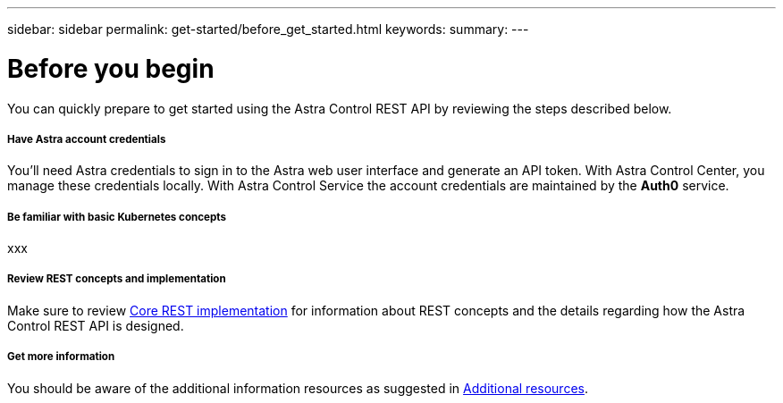 ---
sidebar: sidebar
permalink: get-started/before_get_started.html
keywords:
summary:
---

= Before you begin
:hardbreaks:
:nofooter:
:icons: font
:linkattrs:
:imagesdir: ./media/

[.lead]
You can quickly prepare to get started using the Astra Control REST API by reviewing the steps described below.

===== Have Astra account credentials

You'll need Astra credentials to sign in to the Astra web user interface and generate an API token. With Astra Control Center, you manage these credentials locally. With Astra Control Service the account credentials are maintained by the *Auth0* service.

===== Be familiar with basic Kubernetes concepts

xxx

===== Review REST concepts and implementation

Make sure to review link:../rest-core/rest_web_services.html[Core REST implementation] for information about REST concepts and the details regarding how the Astra Control REST API is designed.

===== Get more information

You should be aware of the additional information resources as suggested in link:../information/additional_resources.html[Additional resources].
